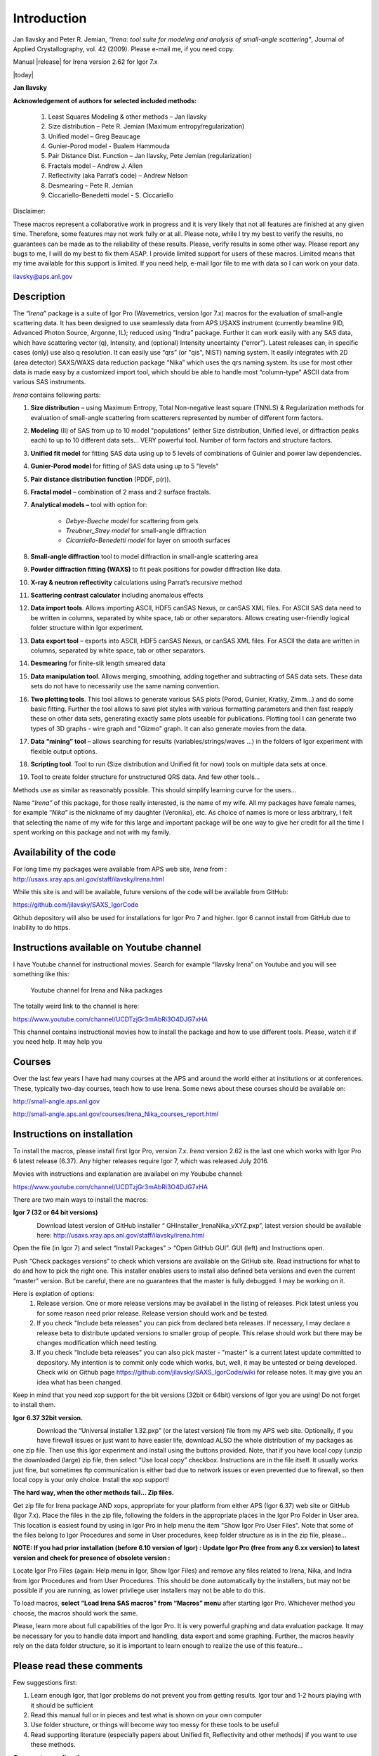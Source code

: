 Introduction
============


Jan Ilavsky and Peter R. Jemian, *“Irena: tool suite for modeling and
analysis of small-angle scattering”*, Journal of Applied
Crystallography, vol. 42 (2009). Please e-mail me, if you need copy.

Manual |release| for Irena version 2.62 for Igor 7.x

|today|

**Jan Ilavsky**

**Acknowledgement of authors for selected included methods:**

  #.  Least Squares Modeling & other methods – Jan Ilavsky
  #.  Size distribution – Pete R. Jemian (Maximum entropy/regularization)
  #.  Unified model – Greg Beaucage
  #.  Gunier-Porod model - Bualem Hammouda
  #.  Pair Distance Dist. Function – Jan Ilavsky, Pete Jemian (regularization)
  #.  Fractals model – Andrew J. Allen
  #.  Reflectivity (aka Parrat’s code) – Andrew Nelson
  #.  Desmearing – Pete R. Jemian
  #.  Ciccariello-Benedetti model - S. Ciccariello


Disclaimer:

These macros represent a collaborative work in progress and it is very
likely that not all features are finished at any given time. Therefore,
some features may not work fully or at all. Please note, while I try my
best to verify the results, no guarantees can be made as to the
reliability of these results. Please, verify results in some other way.
Please report any bugs to me, I will do my best to fix them ASAP. I
provide limited support for users of these macros. Limited means that my
time available for this support is limited. If you need help, e-mail
Igor file to me with data so I can work on your data.

ilavsky@aps.anl.gov

Description
-----------

The “\ *Irena*\ ” package is a suite of Igor Pro (Wavemetrics, version Igor 7.x) macros for the evaluation of small-angle scattering
data. It has been designed to use seamlessly data from APS USAXS
instrument (currently beamline 9ID, Advanced Photon Source, Argonne,
IL); reduced using “Indra” package. Further it can work easily with any
SAS data, which have scattering vector (q), Intensity, and (optional)
Intensity uncertainty (“error”). Latest releases can, in specific cases
(only) use also q resolution. It can easily use “qrs” (or "qis", NIST)
naming system. It easily integrates with 2D (area detector) SAXS/WAXS
data reduction package “Nika” which uses the qrs naming system. Its use
for most other data is made easy by a customized import tool, which
should be able to handle most “column-type” ASCII data from various SAS
instruments.

*Irena* contains following parts:

#. **Size distribution** – using Maximum Entropy, Total Non-negative
   least square (TNNLS) & Regularization methods for evaluation of
   small-angle scattering from scatterers represented by number of
   different form factors.
#. **Modeling** (II) of SAS from up to 10 model "populations" (either
   Size distribution, Unified level, or diffraction peaks each) to up to
   10 different data sets… VERY powerful tool. Number of form factors
   and structure factors.
#. **Unified fit model** for fitting SAS data using up to 5 levels of
   combinations of Guinier and power law dependencies.
#. **Gunier-Porod model** for fitting of SAS data using up to 5 "levels"
#. **Pair distance distribution function** (PDDF, p(r)).
#. **Fractal model** – combination of 2 mass and 2 surface fractals.
#. **Analytical models –** tool with option for:

    *  *Debye-Bueche model* for scattering from gels
    *  *Treubner\_Strey model* for small-angle diffraction
    *  *Cicarriello-Benedetti model* for layer on smooth surfaces

#.  **Small-angle diffraction** tool to model diffraction in small-angle
    scattering area
#.  **Powder diffraction fitting (WAXS)** to fit peak positions for
    powder diffraction like data.
#.  **X-ray & neutron reflectivity** calculations using Parrat’s
    recursive method
#.  **Scattering contrast calculator** including anomalous effects
#.  **Data import tools**. Allows importing ASCII, HDF5 canSAS Nexus, or
    canSAS XML files. For ASCII SAS data need to be written in columns, separated by white space, tab or other separators. Allows creating
    user-friendly logical folder structure within Igor experiment.
#.  **Data export tool** – exports into ASCII, HDF5 canSAS Nexus, or
    canSAS XML files. For ASCII the data are written in columns, separated
    by white space, tab or other separators.
#.  **Desmearing** for finite-slit length smeared data
#.  **Data manipulation tool**. Allows merging, smoothing, adding
    together and subtracting of SAS data sets. These data sets do not
    have to necessarily use the same naming convention.
#.  **Two plotting tools**. This tool allows to generate various SAS
    plots (Porod, Guinier, Kratky, Zimm…) and do some basic fitting.
    Further the tool allows to save plot styles with various formatting
    parameters and then fast reapply these on other data sets,
    generating exactly same plots useable for publications. Plotting
    tool I can generate two types of 3D graphs - wire graph and "Gizmo"
    graph. It can also generate movies from the data.
#.  **Data “mining” tool** – allows searching for results
    (variables/strings/waves …) in the folders of Igor experiment with
    flexible output options.
#.  **Scripting tool**. Tool to run (Size distribution and Unified fit
    for now) tools on multiple data sets at once.
#.  Tool to create folder structure for unstructured QRS data. And few
    other tools…

Methods use as similar as reasonably possible. This should simplify
learning curve for the users…

Name “\ *Irena”* of this package, for those really interested, is the
name of my wife. All my packages have female names, for example
“\ *Nika*\ ” is the nickname of my daughter (Veronika), etc. As choice
of names is more or less arbitrary, I felt that selecting the name of my
wife for this large and important package will be one way to give her
credit for all the time I spent working on this package and not with my
family.

Availability of the code
------------------------

For long time my packages were available from APS web site, *Irena* from
: http://usaxs.xray.aps.anl.gov/staff/ilavsky/irena.html

While this site is and will be available, future versions of the code
will be available from GitHub:

https://github.com/jilavsky/SAXS_IgorCode

Github depository will also be used for installations for Igor Pro 7 and
higher. Igor 6 cannot install from GitHub due to inability to do https.

Instructions available on Youtube channel
-----------------------------------------

I have Youtube channel for instructional movies. Search for example
“Ilavsky Irena” on Youtube and you will see something like this:

.. figure:: media/introduction0.png
   :width: 700px

   Youtube channel for Irena and Nika packages

The totally weird link to the channel is here:

https://www.youtube.com/channel/UCDTzjGr3mAbRi3O4DJG7xHA

This channel contains instructional movies how to install the package
and how to use different tools. Please, watch it if you need help. It
may help you

Courses
-------

Over the last few years I have had many courses at the APS and around
the world either at institutions or at conferences. These, typically
two-day courses, teach how to use Irena. Some news about these courses
should be available on:

http://small-angle.aps.anl.gov

http://small-angle.aps.anl.gov/courses/Irena_Nika_courses_report.html


Instructions on installation
----------------------------

To install the macros, please install first Igor Pro, version 7.x. *Irena* version 2.62 is the last one which works with Igor Pro 6 latest release (6.37). Any higher releases require  Igor 7, which was released July 2016.

Movies with instructions and explanation are availabel on my Youbube channel:

https://www.youtube.com/channel/UCDTzjGr3mAbRi3O4DJG7xHA

There are two main ways to install the macros:

**Igor 7 (32 or 64 bit versions)**

.. figure:: media/Introduction1.png
   :align: left
   :width: 520px

Download latest version of GitHub installer “
GHInstaller\_IrenaNika\_vXYZ.pxp”, latest version should be available here:
http://usaxs.xray.aps.anl.gov/staff/ilavsky/irena.html

Open the file (in Igor 7) and select “Install Packages” > “Open GitHub GUI”. GUI (left) and Instructions open.

Push “Check packages versions” to check which versions are available on
the GitHub site. Read instructions for what to do and how to pick the
right one. This installer enables users to install also defined beta
versions and even the current “master” version. But be careful, there
are no guarantees that the master is fully debugged. I may be working on it.

Here is explation of options:
  #. Release version. One or more release versions may be availabel in the listing of releases. Pick latest unless you for some reason need prior release. Release version should work and be tested.
  #. If you check "Include beta releases" you can pick from declared beta releases. If necessary, I may declare a release beta to distribute updated versions to smaller group of people. This relase should work but there may be changes modification which need testing.
  #. If you check "Include beta releases" you can also pick master - "master" is a current latest update committed to depository. My intention is to commit only code which works, but, well, it may be untested or being developed. Check wiki on Github page https://github.com/jilavsky/SAXS_IgorCode/wiki for release notes. It may give you an idea what has been changed.

Keep in mind that you need xop support for the bit versions (32bit or
64bit) versions of Igor you are using! Do not forget to install them.

**Igor 6.37 32bit version.**

.. figure:: media/Introduction2.png
   :align: left
   :width: 520px

Download the “Universal installer 1.32.pxp” (or the latest
version) file from my APS web site. Optionally, if you have firewall
issues or just want to have easier life, download ALSO the whole
distribution of my packages as one zip file. Then use this Igor
experiment and install using the buttons provided. Note, that if you
have local copy (unzip the downloaded (large) zip file, then select “Use
local copy” checkbox. Instructions are in the file itself. It usually
works just fine, but sometimes ftp communication is either bad due to
network issues or even prevented due to firewall, so then local copy is
your only choice. Install the xop support!

**The hard way, when the other methods fail... Zip files.**

Get zip file for Irena package AND xops, appropriate for your platform
from either APS (Igor 6.37) web site or GitHub (Igor 7.x). Place the files in the zip file, following the folders in the appropriate places in the Igor Pro Folder in User area. This location is easiest found by using in Igor Pro in help menu the item "Show Igor Pro User Files". Note that some of the files belong to Igor Procedures and some in User procedures, keep folder structure as is in the zip file, please...

**NOTE: If you had prior installation (before 6.10 version of Igor) :
Update Igor Pro (free from any 6.xx version) to latest version and check
for presence of obsolete version :**

Locate Igor Pro Files (again: Help menu in Igor, Show Igor Files) and
remove any files related to Irena, Nika, and Indra from Igor Procedures
and from User Procedures. This should be done automatically by the
installers, but may not be possible if you are running, as lower
privilege user installers may not be able to do this.

To load macros, **select “Load Irena SAS macros” from “Macros” menu**
after starting Igor Pro. Whichever method you choose, the macros should
work the same.

Please, learn more about full capabilities of the Igor Pro. It is very
powerful graphing and data evaluation package. It may be necessary for
you to handle data import and handling, data export and some graphing.
Further, the macros heavily rely on the data folder structure, so it is
important to learn enough to realize the use of this feature…

Please read these comments
--------------------------

Few suggestions first:

1. Learn enough Igor, that Igor problems do not prevent you from getting
   results. Igor tour and 1-2 hours playing with it should be sufficient

2. Read this manual full or in pieces and test what is shown on your own
   computer

3. Use folder structure, or things will become way too messy for these
   tools to be useful

4. Read supporting literature (especially papers about Unified fit,
   Reflectivity and other methods) if you want to use these methods.

**Comment on ending the macros:**

At any time user can end working with the macros by closing associated
graphs and panels. There is also command which closes all open windows
and panels of this package.

Getting help
~~~~~~~~~~~~

Main web site is here:
http://usaxs.xray.aps.anl.gov/staff/ilavsky/irena.html
Latest version of manuals should be available here: http://saxs-igorcodedocs.readthedocs.io/en/latest/index.html
Youtube channel with mnovies is here:
https://www.youtube.com/channel/UCDTzjGr3mAbRi3O4DJG7xHA
If you want to send me e-mail, there is command in Irena menu for that. Send me proper description and include Igor experiment with which you have problem.
